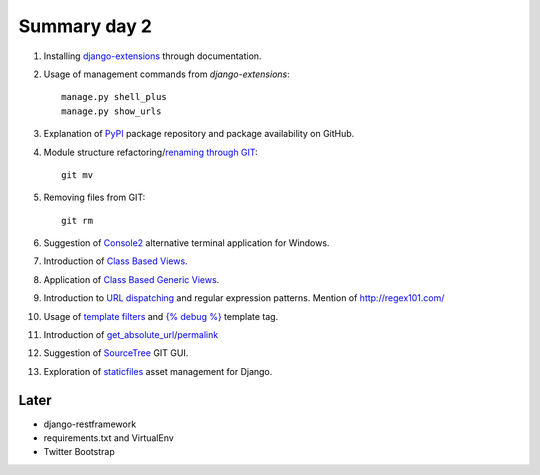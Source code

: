 Summary day 2
==============

#. Installing `django-extensions <https://github.com/django-extensions/django-extensions>`_ through documentation.

#. Usage of management commands from `django-extensions`::

       manage.py shell_plus
       manage.py show_urls

#. Explanation of `PyPI <https://pypi.python.org/pypi>`_ package repository and package availability on GitHub.

#. Module structure refactoring/`renaming through GIT <http://githowto.com/moving_files>`_::

       git mv

#. Removing files from GIT::

       git rm

#. Suggestion of `Console2 <http://www.hanselman.com/blog/Console2ABetterWindowsCommandPrompt.aspx>`_ alternative terminal application for Windows.

#. Introduction of `Class Based Views <https://docs.djangoproject.com/en/dev/topics/class-based-views/>`_.

#. Application of `Class Based Generic Views <https://docs.djangoproject.com/en/dev/topics/class-based-views/generic-display/>`_.

#. Introduction to `URL dispatching <https://docs.djangoproject.com/en/dev/topics/http/urls/>`_ and regular expression patterns. Mention of http://regex101.com/

#. Usage of `template filters <https://docs.djangoproject.com/en/dev/ref/templates/builtins/#built-in-filter-reference>`_ and `{% debug %}  <https://docs.djangoproject.com/en/dev/ref/templates/builtins/#debug>`_ template tag.

#. Introduction of `get_absolute_url <https://docs.djangoproject.com/en/dev/ref/models/instances/#get-absolute-url>`_/`permalink <https://docs.djangoproject.com/en/dev/ref/models/instances/#django.db.models.permalink>`_

#. Suggestion of `SourceTree <http://www.sourcetreeapp.com/>`_ GIT GUI.

#. Exploration of `staticfiles <https://docs.djangoproject.com/en/dev/howto/static-files/>`_ asset management for Django.

Later
-----

* django-restframework
* requirements.txt and VirtualEnv
* Twitter Bootstrap
